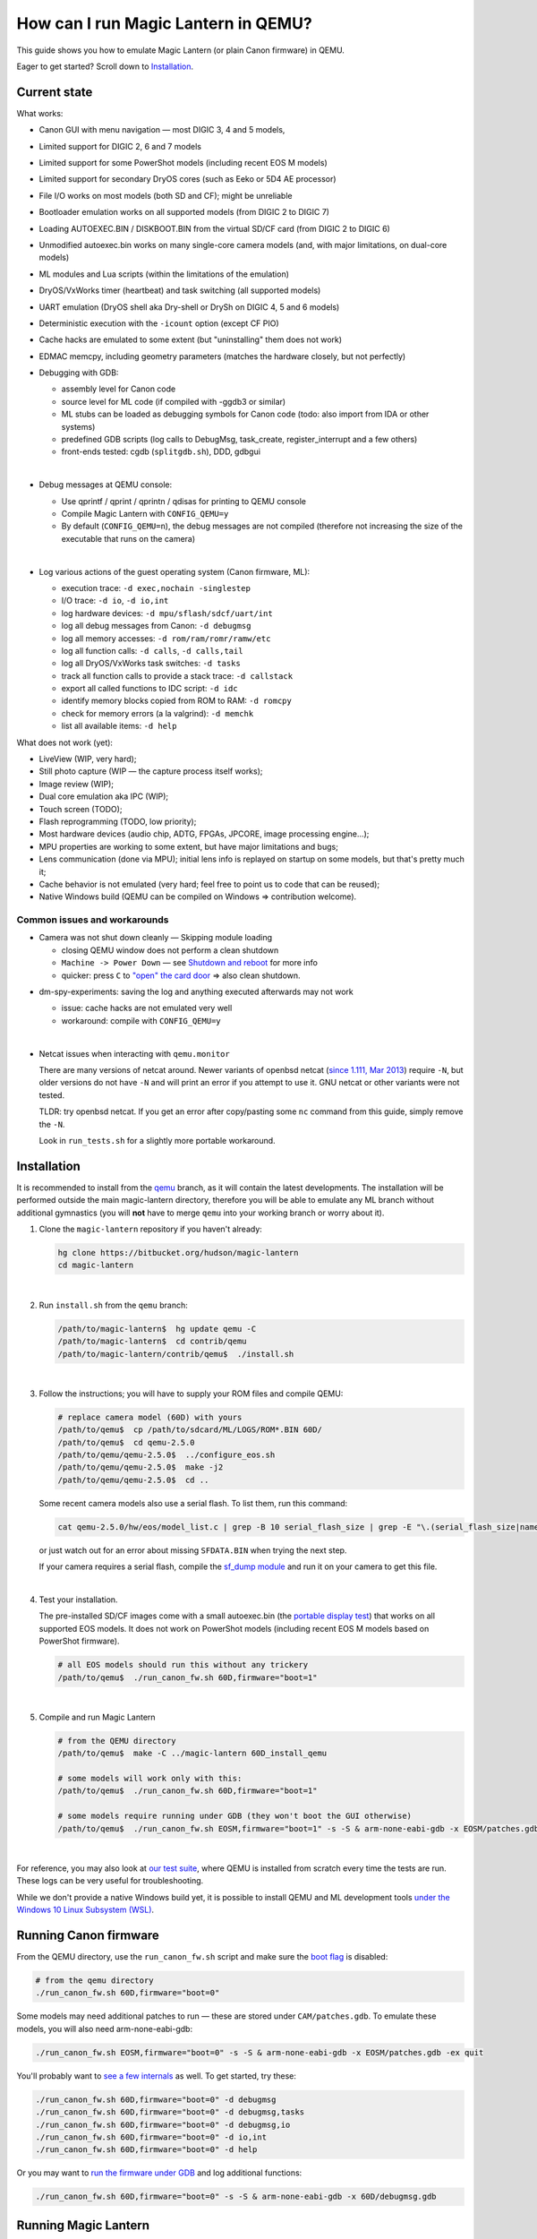 How can I run Magic Lantern in QEMU?
====================================

This guide shows you how to emulate Magic Lantern (or plain Canon firmware) in QEMU.

Eager to get started? Scroll down to `Installation`_.

.. class:: align-center

|pic1| |pic2|

.. |pic1| image:: doc/img/qemu-60D.png
    :width: 30 %
.. |pic2| image:: doc/img/qemu-M2-hello.jpg
    :width: 32.3 %

Current state
-------------

What works:

- Canon GUI with menu navigation — most DIGIC 3, 4 and 5 models,
- Limited support for DIGIC 2, 6 and 7 models
- Limited support for some PowerShot models (including recent EOS M models)
- Limited support for secondary DryOS cores (such as Eeko or 5D4 AE processor)
- File I/O works on most models (both SD and CF); might be unreliable
- Bootloader emulation works on all supported models (from DIGIC 2 to DIGIC 7)
- Loading AUTOEXEC.BIN / DISKBOOT.BIN from the virtual SD/CF card (from DIGIC 2 to DIGIC 6)
- Unmodified autoexec.bin works on many single-core camera models
  (and, with major limitations, on dual-core models)
- ML modules and Lua scripts (within the limitations of the emulation)
- DryOS/VxWorks timer (heartbeat) and task switching (all supported models)
- UART emulation (DryOS shell aka Dry-shell or DrySh on DIGIC 4, 5 and 6 models)
- Deterministic execution with the ``-icount`` option (except CF PIO)
- Cache hacks are emulated to some extent (but "uninstalling" them does not work)
- EDMAC memcpy, including geometry parameters (matches the hardware closely, but not perfectly)
- Debugging with GDB:

  - assembly level for Canon code
  - source level for ML code (if compiled with -ggdb3 or similar)
  - ML stubs can be loaded as debugging symbols for Canon code (todo: also import from IDA or other systems)
  - predefined GDB scripts (log calls to DebugMsg, task_create, register_interrupt and a few others)
  - front-ends tested: cgdb (``splitgdb.sh``), DDD, gdbgui

  |

- Debug messages at QEMU console:

  - Use qprintf / qprint / qprintn / qdisas for printing to QEMU console
  - Compile Magic Lantern with ``CONFIG_QEMU=y``
  - By default (``CONFIG_QEMU=n``), the debug messages are not compiled
    (therefore not increasing the size of the executable that runs on the camera)

  |

- Log various actions of the guest operating system (Canon firmware, ML):

  - execution trace: ``-d exec,nochain -singlestep``
  - I/O trace: ``-d io``, ``-d io,int``
  - log hardware devices: ``-d mpu/sflash/sdcf/uart/int``
  - log all debug messages from Canon: ``-d debugmsg``
  - log all memory accesses: ``-d rom/ram/romr/ramw/etc``
  - log all function calls: ``-d calls``, ``-d calls,tail``
  - log all DryOS/VxWorks task switches: ``-d tasks``
  - track all function calls to provide a stack trace: ``-d callstack``
  - export all called functions to IDC script: ``-d idc``
  - identify memory blocks copied from ROM to RAM: ``-d romcpy``
  - check for memory errors (a la valgrind): ``-d memchk``
  - list all available items: ``-d help`` 

What does not work (yet):

- LiveView (WIP, very hard);
- Still photo capture (WIP — the capture process itself works);
- Image review (WIP);
- Dual core emulation aka IPC (WIP);
- Touch screen (TODO);
- Flash reprogramming (TODO, low priority);
- Most hardware devices (audio chip, ADTG, FPGAs, JPCORE, image processing engine...);
- MPU properties are working to some extent, but have major limitations and bugs;
- Lens communication (done via MPU); initial lens info is replayed on startup on some models, but that's pretty much it;
- Cache behavior is not emulated (very hard; feel free to point us to code that can be reused);
- Native Windows build (QEMU can be compiled on Windows => contribution welcome).

Common issues and workarounds
`````````````````````````````

- Camera was not shut down cleanly — Skipping module loading

  - closing QEMU window does not perform a clean shutdown
  - ``Machine -> Power Down`` — see `Shutdown and reboot`_ for more info
  - quicker: press ``C`` to `"open" the card door`__ => also clean shutdown.

__ `Opening the card door`_

- dm-spy-experiments: saving the log and anything executed afterwards may not work

  - issue: cache hacks are not emulated very well
  - workaround: compile with ``CONFIG_QEMU=y``

  |

.. _netcat-issue:

- Netcat issues when interacting with ``qemu.monitor``

  There are many versions of netcat around.
  Newer variants of openbsd netcat
  (`since 1.111, Mar 2013 <https://cvsweb.openbsd.org/cgi-bin/cvsweb/src/usr.bin/nc/netcat.c.diff?r1=1.110&r2=1.111&f=h>`_)
  require ``-N``, but older versions do not have ``-N`` and will print an error if you attempt to use it. GNU netcat or other variants were not tested.
  
  TLDR: try openbsd netcat. If you get an error after copy/pasting some ``nc`` command from this guide, simply remove the ``-N``.
  
  Look in ``run_tests.sh`` for a slightly more portable workaround.
  

Installation
------------

It is recommended to install from the `qemu <https://bitbucket.org/hudson/magic-lantern/branch/qemu>`_
branch, as it will contain the latest developments. The installation will be performed
outside the main magic-lantern directory, therefore you will be able to emulate any ML branch
without additional gymnastics (you will **not** have to merge ``qemu`` into your working branch or worry about it).

1. Clone the ``magic-lantern`` repository if you haven't already:

   .. code:: shell

     hg clone https://bitbucket.org/hudson/magic-lantern
     cd magic-lantern

   |

2. Run ``install.sh`` from the ``qemu`` branch:

   .. code:: shell

     /path/to/magic-lantern$  hg update qemu -C
     /path/to/magic-lantern$  cd contrib/qemu
     /path/to/magic-lantern/contrib/qemu$  ./install.sh

   |

3. Follow the instructions; you will have to supply your ROM files and compile QEMU:

   .. code:: shell

     # replace camera model (60D) with yours
     /path/to/qemu$  cp /path/to/sdcard/ML/LOGS/ROM*.BIN 60D/
     /path/to/qemu$  cd qemu-2.5.0
     /path/to/qemu/qemu-2.5.0$  ../configure_eos.sh
     /path/to/qemu/qemu-2.5.0$  make -j2
     /path/to/qemu/qemu-2.5.0$  cd ..

   Some recent camera models also use a serial flash. To list them, run this command:

   .. code:: shell
   
     cat qemu-2.5.0/hw/eos/model_list.c | grep -B 10 serial_flash_size | grep -E "\.(serial_flash_size|name) "

   or just watch out for an error about missing ``SFDATA.BIN`` when trying the next step.

   If your camera requires a serial flash, compile the 
   `sf_dump module <https://bitbucket.org/hudson/magic-lantern/src/unified/modules/sf_dump>`_
   and run it on your camera to get this file.

   |

4. Test your installation.

   The pre-installed SD/CF images come with a small autoexec.bin
   (the `portable display test <http://www.magiclantern.fm/forum/index.php?topic=14732.0>`_)
   that works on all supported EOS models. It does not work on PowerShot models
   (including recent EOS M models based on PowerShot firmware).

   .. code:: shell
 
     # all EOS models should run this without any trickery
     /path/to/qemu$  ./run_canon_fw.sh 60D,firmware="boot=1"

   |

5. Compile and run Magic Lantern

   .. code:: shell

     # from the QEMU directory
     /path/to/qemu$  make -C ../magic-lantern 60D_install_qemu
     
     # some models will work only with this:
     /path/to/qemu$  ./run_canon_fw.sh 60D,firmware="boot=1"

     # some models require running under GDB (they won't boot the GUI otherwise)
     /path/to/qemu$  ./run_canon_fw.sh EOSM,firmware="boot=1" -s -S & arm-none-eabi-gdb -x EOSM/patches.gdb -ex quit

   |

For reference, you may also look at `our test suite <http://builds.magiclantern.fm/jenkins/view/QEMU/job/QEMU-tests/lastSuccessfulBuild/console>`_,
where QEMU is installed from scratch every time the tests are run.
These logs can be very useful for troubleshooting.

While we don't provide a native Windows build yet,
it is possible to install QEMU and ML development tools
`under the Windows 10 Linux Subsystem (WSL) <http://www.magiclantern.fm/forum/index.php?topic=20214.0>`_.

Running Canon firmware
----------------------

From the QEMU directory, use the ``run_canon_fw.sh`` script and make sure
the `boot flag <http://magiclantern.wikia.com/wiki/Bootflags>`_ is disabled:

.. code:: shell

  # from the qemu directory
  ./run_canon_fw.sh 60D,firmware="boot=0"

Some models may need additional patches to run — these are stored under ``CAM/patches.gdb``.
To emulate these models, you will also need arm-none-eabi-gdb:

.. code:: shell

  ./run_canon_fw.sh EOSM,firmware="boot=0" -s -S & arm-none-eabi-gdb -x EOSM/patches.gdb -ex quit

You'll probably want to `see a few internals`__ as well. To get started, try these:

__ `Tracing guest events (execution, I/O, debug messages, RAM, function calls...)`_

.. code:: shell

  ./run_canon_fw.sh 60D,firmware="boot=0" -d debugmsg
  ./run_canon_fw.sh 60D,firmware="boot=0" -d debugmsg,tasks
  ./run_canon_fw.sh 60D,firmware="boot=0" -d debugmsg,io
  ./run_canon_fw.sh 60D,firmware="boot=0" -d io,int
  ./run_canon_fw.sh 60D,firmware="boot=0" -d help

Or you may want to `run the firmware under GDB`__ and log additional functions:

__ `Debugging with GDB`_

.. code:: shell

  ./run_canon_fw.sh 60D,firmware="boot=0" -s -S & arm-none-eabi-gdb -x 60D/debugmsg.gdb

Running Magic Lantern
---------------------

As you already know, Magic Lantern runs from the SD or CF card. For emulation,
we provide two card images (``sd.img`` and ``cf.img``) which you can mount on your operating system
and copy files on them. If these images use a FAT filesystem (they do, by default), we prefer 
`mtools <https://www.gnu.org/software/mtools/>`_ for automated tasks
(such as copying files to/from the card images without mounting them).

To install Magic Lantern to the virtual card, you may:

- mount the card image (``sd.img`` or ``cf.img``) as ``/whatever/EOS_DIGITAL``,
  then run ``make install`` from your platform directory:

  .. code:: shell

    # from the magic-lantern directory
    cd platform/60D.111
    make clean; make
    # make sure your virtual card is mounted (this step is operating system specific)
    make install
    # make sure your virtual card is no longer mounted

  |

- use ``make install_qemu`` from your platform directory, or ``make CAM_install_qemu`` 
  or ``make CAM.FW_install_qemu`` from your ML root directory
  (requires mtools, but you do not have to mount your card images;
  works since `27f4105 <https://bitbucket.org/hudson/magic-lantern/commits/27f4105cfa83>`_):

  .. code:: shell

    # from the magic-lantern directory
    cd platform/60D.111
    make clean; make
    make install_qemu

  .. code:: shell

    # from the magic-lantern directory
    make 60D_clean
    make 60D_install_qemu

  They also work from the qemu directory:

  .. code:: shell

    # from the qemu directory
    make -C ../magic-lantern/platform/60D.111 clean
    make -C ../magic-lantern/platform/60D.111 install_qemu

  .. code:: shell

    # from the qemu directory
    make -C ../magic-lantern 5D3.113_clean
    make -C ../magic-lantern 5D3.113_install_qemu

  Please note: ``make install_qemu`` is a recent addition and may not be available in all branches.
  In this case, you may either use the first method, or sync with the "unified" branch (``hg merge unified``),
  or manually import changeset `27f4105 <https://bitbucket.org/hudson/magic-lantern/commits/27f4105cfa83>`_.
  Unfortunately, these rules won't work from ``Makefile.user``.

The included card images are already bootable for EOS firmwares (but not for PowerShots).

After you have copied Magic Lantern to the card, you may run it from the ``qemu`` directory
(near the ``magic-lantern`` one, at the same level):

.. code:: shell

  # from the qemu directory
  ./run_canon_fw.sh 60D,firmware="boot=1"
  
  # or, if your camera requires patches.gdb:
  ./run_canon_fw.sh EOSM,firmware="boot=1" -s -S & arm-none-eabi-gdb -x EOSM/patches.gdb -ex quit

Navigating menus
````````````````

Press ``F1`` to show the available keys (they are model-specific), or just read them
from the emulation log. Some keys will only send "press" events, while others
will send "press and release" events (this is also model-specific
and printed on the console).

Scrollwheels, if turned very quickly, may send a single event that includes
more than one click. This complicates scrollwheel handling code on ML side
and often leads to subtle issues. Currently, this behavior is not emulated.

Shutdown and reboot
```````````````````

By default, closing the QEMU window is equivalent to unplugging the power cord
(if your camera is on external power source). This appears to be the default
with other operating systems as well, so we did not change it.

Please note: closing QEMU window is **not** equivalent to taking the battery out —
see `Opening the battery door`_ for details.

Shutting down
'''''''''''''

To perform a clean shutdown (similar to powering down the camera from the main switch),
you may:

- select ``Machine -> Power Down`` from the menu (QEMU window)
- send the ``system_powerdown`` command to QEMU monitor:

.. code:: shell

  echo "system_powerdown" | nc -N -U qemu.monitor

Internally, Canon code refers to this kind of shutdown as ``SHUTDOWN_REQUEST``
(watch their debug messages with ``-d debugmsg``).

Caveat: the ``system_powerdown`` event does not guarantee a shutdown will actually occur
(either because the firmware handles this event in a different way, or if the execution
gets stuck for any reason). As a workaround, you could issue the ``quit`` command
after some timeout, if QEMU is still running:

.. code:: shell

  echo "system_powerdown" | nc -N -U qemu.monitor
  sleep 2
  if nc -N -U qemu.monitor < /dev/null > /dev/null 2>&1; then
    echo "quit" | nc -N -U qemu.monitor
  fi

Opening the card door
'''''''''''''''''''''

Opening the SD/CF card door is a clean (non-rushed) way to shut down Canon firmware (``SHUTDOWN_REQUEST``).
To emulate this kind of shutdown, press ``C`` to simulate opening the card door,
then wait for a few seconds for QEMU to shutdown.

Opening the card door and closing it back quickly enough may result
in shutdown being canceled. Closing the card door is not implemented,
therefore this behavior is not emulated yet.

Opening the battery door
''''''''''''''''''''''''

Opening the battery door is interpreted by Canon firmware as an emergency shutdown (``PROP_ABORT``),
but it's still a clean(ish) shutdown. To emulate this kind of shutdown, press ``B``,
then close the QEMU window manually (or send the ``quit`` command to QEMU monitor).
Currently we do not know how to trigger or recognize a hardware shutdown event.

Rebooting
'''''''''

The camera can be rebooted from software by triggering ``PROP_REBOOT``.
Canon firmware handles it as a regular shutdown (``SHUTDOWN_REQUEST``),
followed by a regular boot. In QEMU, triggering ``PROP_REBOOT`` from software
will perform a clean shutdown (rebooting is not implemented).

Running ML Lua scripts
``````````````````````

- Install ML on the virtual SD card:

  .. code:: shell

    # from the qemu directory
    wget http://builds.magiclantern.fm/jenkins/job/lua_fix/431/artifact/platform/60D.111/magiclantern-lua_fix.2017Dec23.60D111.zip
    unzip magiclantern-lua_fix.2017Dec23.60D111.zip -d ml-tmp
    ./mtools_copy_ml.sh ml-tmp
    rm -rf ml-tmp/

  |

- Run QEMU:

  .. code:: shell

    ./run_canon_fw.sh 60D,firmware="boot=1"

  |

- enable the Lua module
- reboot the virtual camera cleanly (menu: Machine -> Power Down, then start it again)
- run the Hello World script

Note: api_test.lua does not run completely, but `can be patched <http://www.magiclantern.fm/forum/index.php?topic=2864.msg195347#msg195347>`_.

TODO: make api_test.lua run, fix bugs, polish the guide.

Using multiple firmware versions
````````````````````````````````

In most cases, Magic Lantern only supports one firmware version, to keep things simple.
However, there may be good reasons to support two firmware versions
(for example, on the 5D Mark III, there are valid reasons to choose
both `1.1.3 <http://www.magiclantern.fm/forum/index.php?topic=14704.0>`_
and `1.2.3 <http://www.magiclantern.fm/forum/index.php?topic=11017.0>`_)
or you may want to test both versions when porting Magic Lantern
`to a newer Canon firmware <http://www.magiclantern.fm/forum/index.php?topic=19417.0>`_.

The invocation looks like this (notice the ``113``):

.. code:: shell

  ./run_canon_fw.sh 5D3,firmware="113;boot=0" -s -S & arm-none-eabi-gdb -x 5D3/debugmsg.gdb

And the directory layout should be like this::

  /path/to/qemu/5D3/113/ROM0.BIN
  /path/to/qemu/5D3/113/ROM1.BIN
  /path/to/qemu/5D3/123/ROM0.BIN
  /path/to/qemu/5D3/123/ROM1.BIN
  /path/to/qemu/5D3/113/ROM0.BIN
  /path/to/qemu/5D3/debugmsg.gdb  # common to both versions
  /path/to/qemu/5D3/patches.gdb   # common to both versions

Compare this to a camera model where only one firmware version is supported::

  /path/to/qemu/60D/ROM0.BIN
  /path/to/qemu/60D/ROM1.BIN
  /path/to/qemu/5D3/patches.gdb

You may also store ``debugmsg.gdb`` and ``patches.gdb`` under the firmware version subdirectory if you prefer, but other QEMU-related scripts won't pick them up.

Creating custom SD/CF card images
`````````````````````````````````

You may want to run the emulation using the same card contents as on the physical camera
(for example, for troubleshooting). The recommended way is to create an image
of your SD (or CF) card (`tutorial for Windows and Mac <https://thepihut.com/blogs/raspberry-pi-tutorials/17789160-backing-up-and-restoring-your-raspberry-pis-sd-card>`_):

.. code:: shell

  dd if=/dev/your-sd-card of=sd.img bs=1M

and run QEMU from the resulting ``sd.img`` (or ``cf.img``).

Note: you need to copy the raw contents of the entire card, not just one partition. For example:

.. code:: shell

  dd if=/dev/mmcblk0 of=sd.img    # not mmcblk0p1

Running from the physical SD/CF card
````````````````````````````````````
You may also start QEMU from the same card you use in the physical camera — 
this might be useful for troubleshooting issues with Magic Lantern, 
hopefully including certain card compatibility issues.

It is **strongly** recommended to avoid this procedure, unless absolutely needed.
Please consider creating an image of your SD (or CF) card instead, as described above.

If you still wish to run the emulation directly from a physical SD/CF card:

- See `QEMU docs (Using host drives) <https://qemu.weilnetz.de/doc/qemu-doc.html#Using-host-drives>`_
  and make sure you understand `these warnings <https://wiki.archlinux.org/index.php/QEMU#Using_any_real_partition_as_the_single_primary_partition_of_a_hard_disk_image>`_
- Replace ``file=sd.img`` (or ``file=cf.img``) with ``file=/dev/your-sd-card`` in ``run_canon_fw.sh``
- Configure the appropriate permissions and run the emulation as usual.

**Warning: Canon firmware WILL write to the SD/CF card during startup, 
and might even attempt to format it if the filesystem is not recognized,
or because of emulation bugs. 
Be very careful not to give it write access to your physical hard-disk!!!**

Note: the ROM files will not be loaded from the SD/CF card.

Image capture emulation
```````````````````````

WIP, still pretty rough.

To capture a full-res image (aka FRSP) using a CR2 as reference data for the virtual sensor:

.. code:: shell

    make -C ../magic-lantern/minimal/qemu-frsp MODEL=5D3 CONFIG_QEMU=y clean install_qemu
    env QEMU_EOS_VRAM_PH_QR_RAW='/path/to/IMG_1234.CR2' ./run_canon_fw.sh 5D3,firmware="boot=1"


Automation
----------

QEMU monitor
````````````

By default, the QEMU monitor console is available by default as a UNIX socket.
That means, during emulation you can interact with it using netcat:

- interactive console

  .. code:: shell

    nc -N -U qemu.monitor

  |

- one-liner commands, usable from scripts:

  .. code:: shell

    echo "log io" | nc -N -U qemu.monitor

  |

- check whether QEMU monitor is active:

  .. code:: shell

    if nc -N -U qemu.monitor < /dev/null > /dev/null 2>&1; then
      ...
    fi

  |

You can redirect the monitor console to stdio with... ``-monitor stdio``.

If you have trouble running the above ``nc`` commands, don't forget to check this `common netcat issue`__.

__ `netcat-issue`_

Taking screenshots
``````````````````

The easiest way is to use the ``screendump`` command from QEMU monitor:

.. code:: shell

  echo "screendump snap.ppm" | nc -N -U qemu.monitor

In the following example, we'll redirect the monitor to stdio
and take a screenshot after 10 seconds:

.. code:: shell

  ( 
    sleep 10
    echo screendump snap.ppm
    echo system_powerdown
  ) | (
    ./run_canon_fw.sh 60D,firmware='boot=0' \
        -monitor stdio
  )

Another option is to use the VNC interface:

.. code:: shell

  ./run_canon_fw.sh 60D,firmware='boot=0' \
        -vnc :1234 &
  sleep 10
  vncdotool -s :1234 capture snap.png
  echo "system_powerdown" | nc -N -U qemu.monitor

Sending keystrokes
``````````````````

From QEMU monitor::

  (qemu) help
  sendkey keys [hold_ms] -- send keys to the VM (e.g. 'sendkey ctrl-alt-f1', default hold time=100 ms)

.. code:: shell

  ( 
    sleep 10
    echo sendkey m
    sleep 1
    echo screendump menu.ppm
    echo system_powerdown
  ) | (
    ./run_canon_fw.sh 60D,firmware='boot=0' \
        -monitor stdio
  )

Or, if QEMU runs as a background process:

.. code:: shell

  ./run_canon_fw.sh 60D,firmware='boot=0' &
  
  sleep 10
  echo "sendkey m" | nc -N -U qemu.monitor
  sleep 1
  echo "screendump menu.ppm" | nc -N -U qemu.monitor
  echo "system_powerdown" | nc -N -U qemu.monitor

From VNC:

.. code:: shell

  vncdotool -h | grep key
  key KEY               send KEY to server, alphanumeric or keysym: ctrl-c, del
  keyup KEY             send KEY released
  keydown KEY           send KEY pressed

.. code:: shell

  ./run_canon_fw.sh 60D,firmware='boot=0' \
        -vnc :1234 &
  sleep 10
  vncdotool -s :1234 key m
  sleep 1
  vncdotool -s :1234 capture menu.png
  echo "system_powerdown" | nc -N -U qemu.monitor

Running multiple ML builds from a single command
````````````````````````````````````````````````

You may run ML builds from multiple models, unattended,
with the ``run_ml_all_cams.sh`` script:

.. code:: shell

  env ML_PLATFORMS="500D.111/ 60D.111/" \
      TIMEOUT=10 \
      SCREENSHOT=1 \
      ./run_ml_all_cams.sh

Internally, this is how the emulator is invoked:

.. code:: shell

  ( 
    sleep 10
    echo screendump 60D.111.ppm
    echo system_powerdown
  ) | (
    ./run_canon_fw.sh 60D,firmware='boot=1' \
        -display none -monitor stdio
  ) &> 60D.111.log


This script is very customizable (see the source code for available options).

**More examples:**

- `EOSM2 hello world <http://builds.magiclantern.fm/jenkins/view/QEMU/job/QEMU-EOSM2/18/console>`_
- running ML from the dm-spy-experiments branch in the emulator (`QEMU-dm-spy <http://builds.magiclantern.fm/jenkins/view/QEMU/job/QEMU-dm-spy/65/consoleFull>`_)
- running the FA_CaptureTestImage test based on the minimal ML target (`QEMU-FA_CaptureTestImage <http://builds.magiclantern.fm/jenkins/view/QEMU/job/QEMU-FA_CaptureTestImage>`_)

Parallel execution
``````````````````

On modern machines, you will get significant speed gains by running multiple instances of QEMU in parallel.
This is tricky and not automated. You need to be careful with the following global resources:

- SD and CF images (``sd.img`` and ``cf.img``):

  If all your parallel instances require the same initial SD/CF card contents,
  and you do not need to inspect the changes to SD/CF after the experiment,
  you may use these files as read-only shared resources with the help of QEMU's
  `temporary snapshot <https://wiki.qemu.org/Documentation/CreateSnapshot#Temporary_snapshots>`_ feature
  (simply add ``-snapshot`` to your command line). This will discard any changes to ``sd.img`` and ``cf.img``.
  `Implementation details <https://lists.gnu.org/archive/html/qemu-devel/2008-09/msg00712.html>`_.

  Otherwise, you could allocate different SD/CF images for each instance, but it's up to you to modify the scripts to handle that.

- QEMU monitor socket (``qemu.monitor``):

  Set the ``QEMU_JOB_ID`` environment variable; it will be used as suffix for ``qemu.monitor``.
  
  Example: ``QEMU_JOB_ID=1 ./run_canon_fw.sh 5D3`` will use ``qemu.monitor1`` for monitor commands.

- GDB port (with ``-s -S``, this port is 1234):

  Set QEMU_JOB_ID to a small positive integer, for example:

  .. code:: shell

    export QEMU_JOB_ID=1
  
  Then you'll be able to do this:

  .. code:: shell

    QEMU_MONITOR=qemu.monitor$QEMU_JOB_ID
    GDB_PORT=$((1234+$QEMU_JOB_ID))
    ./run_canon_fw.sh EOSM2,firmware="boot=0" -S -gdb tcp::$GDB_PORT &
    arm-none-eabi-gdb -ex "set \$TCP_PORT=$GDB_PORT" -x EOSM2/patches.gdb -ex quit &
    
    # interact with monitor commands
    sleep 5
    echo "sendkey m" | nc -N -U $QEMU_MONITOR
    sleep 1

    # quit when finished
    echo "quit" | nc -N -U $QEMU_MONITOR

  |

- VNC display

  Same as above:

  .. code:: shell

    QEMU_MONITOR=qemu.monitor$QEMU_JOB_ID
    VNC_DISP=":$((12345+QEMU_JOB_ID))"
    ./run_canon_fw.sh 5D3,firmware="boot=0" -vnc $VNC_DISP &
    
    # interact with vncdotool
    sleep 5
    vncdotool -s $VNC_DISP key m
    sleep 1
    
    # quit when finished
    echo "quit" | nc -N -U $QEMU_MONITOR

  |

- any temporary files you may want to use

  Try to achieve the same thing without a temporary file (pipes, process substitution, command-line options).
  If that doesn't work, consider using ``mktemp`` rather than hardcoding a filename.

- any other global resources (you'll have to figure them out on your own).

TODO: can this be automated somehow with containers?

Debugging
---------

From the QEMU monitor
`````````````````````

.. code:: shell

  echo "help" | ./run_canon_fw.sh 60D -monitor stdio |& grep dump
  ...
  pmemsave addr size file -- save to disk physical memory dump starting at 'addr' of size 'size'
  xp /fmt addr -- physical memory dump starting at 'addr'

Using ``qprintf`` and friends
`````````````````````````````

The QEMU debugging API
(`qemu-util.h <https://bitbucket.org/hudson/magic-lantern/src/qemu/src/qemu-util.h>`_, included by default by ``dryos.h``)
exposes the following functions to be used in Magic Lantern code:

:qprintf: heavyweight, similar to printf; requires vsnprintf from Canon code
:qprint: lightweight, inline, similar to puts, without newline
:qprintn: lightweight, prints a 32-bit integer
:qdisas: lightweight, tells QEMU to disassemble one ARM or Thumb instruction at the given address

These functions will print to QEMU console whenever ML (or a subset of it)
is compiled with ``CONFIG_QEMU=y``. They won't get compiled in regular builds
(``CONFIG_QEMU=n`` is the default), therefore they won't increase the executable size.
For this reason, feel free to use them *anywhere*.

You may use the debugging API for either the entire ML, or just for a subset of it —
e.g. the source file(s) you are currently editing, or only some modules.
The lightweight functions can also be used in very early boot code,
where you can't call vsnprintf or you may not even have a stack properly set up.

CONFIG_QEMU
```````````

:``CONFIG_QEMU=n``: (default):

- regular build
- the executable works in QEMU (within the limitations of the emulation)
- no guest debugging code (no additional debugging facilities)

:``CONFIG_QEMU=y``: (optional, on the command line or in ``Makefile.user``):

- debug build for QEMU only
- does **not** run on the camera (!)
- enables ``qprintf`` and friends to print to the QEMU console
- enables unlimited number of ROM patches — useful for 
  `dm-spy-experiments <http://www.magiclantern.fm/forum/index.php?topic=2388.0>`_
  (in QEMU you can simply write to ROM as if it were RAM)
- may enable workarounds for models or features that are not emulated very well

Example:

.. code:: shell

    cd platform/550D.109
    make clean; make                            # regular build
    make clean; make CONFIG_QEMU=y              # debug build for QEMU
    make clean; make install_qemu               # build and install a regular build to the QEMU SD/CF image
    make clean; make install_qemu CONFIG_QEMU=y # build and install a QEMU build to the QEMU SD/CF image

It works for modules as well:

.. code:: shell

    cd modules/lua
    # add some qprintf call in lua_init for testing
    make clean; make                  # regular build
    make clean; make CONFIG_QEMU=y    # debug build for QEMU
    # todo: make install_qemu doesn't work here yet

Tracing guest events (execution, I/O, debug messages, RAM, function calls...)
`````````````````````````````````````````````````````````````````````````````

Execution trace:

.. code:: shell

  ./run_canon_fw.sh 60D,firmware="boot=0" -d exec,nochain -singlestep

I/O trace (precise):

.. code:: shell

  ./run_canon_fw.sh 60D,firmware="boot=0" -d io

I/O trace (quick):

.. code:: shell

  ./run_canon_fw.sh 60D,firmware="boot=0" -d io_quick

I/O trace with interrupts (precise):

.. code:: shell

  ./run_canon_fw.sh 60D,firmware="boot=0" -d io,int

I/O trace with Canon debug messages (precise):

.. code:: shell

  ./run_canon_fw.sh 60D,firmware="boot=0" -d debugmsg,io

Canon debug messages and task switches:

.. code:: shell

  ./run_canon_fw.sh 60D,firmware="boot=0" -d debugmsg,tasks

Memory access trace (ROM reads, RAM writes) — very verbose:

.. code:: shell

  ./run_canon_fw.sh 60D,firmware="boot=0" -d romr,ramw

Call/return trace (not including tail function calls):

.. code:: shell

  ./run_canon_fw.sh 60D,firmware="boot=0" -d calls

Also with tail calls, redirected to a log file:

.. code:: shell

  ./run_canon_fw.sh 60D,firmware="boot=0" -d calls,tail &> calls.log

Tip: set your editor to highlight the log file as if it were Python code.
You'll get collapse markers for free :)

Also with debug messages, I/O events and interrupts, redirected to file

.. code:: shell

  ./run_canon_fw.sh 60D,firmware="boot=0" -d debugmsg,calls,tail,io,int &> full.log

Filter the logs with grep:

.. code:: shell

  ./run_canon_fw.sh 60D,firmware="boot=0" -d debugmsg,io |& grep --text -C 5 "\[Display\]"

Only log autoexec.bin activity (skip logging the bootloader):

.. code:: shell

  ./run_canon_fw.sh 60D,firmware="boot=1" -d exec,io,int,autoexec


Execution trace incomplete? PC values from MMIO logs not correct?
'''''''''''''''''''''''''''''''''''''''''''''''''''''''''''''''''

That's because QEMU compiles multiple guest instructions into a single TranslationBlock,
for faster execution. In this mode, ``-d exec`` will print guest instructions as they are compiled
(for example, if you have a tight loop, only the first pass will be printed).

To log every single guest instruction, as executed, and get exact PC values
in execution traces and other logs, you need to use ``-d nochain -singlestep`` 
(for example: ``-d exec,nochain -singlestep``) —
`source <http://qemu-discuss.nongnu.narkive.com/f8A4tqdT/singlestepping-target-assembly-instructions>`_.

Please note: ``-d io`` implies ``-d nochain -singlestep`` by default, to avoid this issue. Should you want to disable this,
to get faster emulation at the expense of incorrect PC values, use ``-d io_quick``.

Additionally, ``-d nochain`` implies ``-singlestep``, unlike in vanilla QEMU.

Debugging with GDB
``````````````````

.. code:: shell

    ./run_canon_fw.sh EOSM2,firmware="boot=1" -s -S & arm-none-eabi-gdb -x EOSM2/debugmsg.gdb

Logging hooks
'''''''''''''

Probably the most powerful feature of GDB is its scripting engine —
in many cases it's a lot faster than manually stepping over assembly code.
We may use it for tracing various function calls in the firmware, to understand what they do,
how to call them and so on. At any code address from the disassembly, we may set a breakpoint
and print some more info (such as function name, arguments, register values,
call location, DryOS task name and so on).

Predefined logging hook example (this goes into ``CAM/debugmsg.gdb``)::

  b *0x8580
  take_semaphore_log

Custom logging hook (with colors)::

  b *0xE0008DA6
  commands
    silent
    print_current_location
    KRED
    printf "dryos_panic(%x, %x)\n", $r0, $r1
    KRESET
    c
  end

Look in `debug-logging.gdb <https://bitbucket.org/hudson/magic-lantern/src/qemu/contrib/qemu/scripts/debug-logging.gdb#debug-logging.gdb>`_
for common firmware functions you may want to log, and in ``*/debugmsg.gdb`` for usage examples.

You may also use `dprintf <https://sourceware.org/gdb/onlinedocs/gdb/Dynamic-Printf.html>`_ if you prefer::

  dprintf *0x8b10, "[ %s:%08X ] task_create(%s, prio=%x, stack=%x, entry=%x, arg=%x)\n", CURRENT_TASK_NAME, $lr-4, $r0, $r1, $r2, $r3, *(int*)$sp

but the output won't be as pretty.

To log the return value of any function, use ``log_result`` in the definition of a logging hook.

For quick experiments, you may find ``generic_log`` and ``generic_log_with_result`` handy.

Debugging symbols
'''''''''''''''''

There are no debugging symbols in Canon firmware, but you can import
some of them from Magic Lantern (see comments in ``debugmsg.gdb``). Typically, you want to use one of these
`elf <https://jvns.ca/blog/2014/09/06/how-to-read-an-executable/>`_ files
from the platform directory:

- ``magiclantern`` if debugging regular Magic Lantern code (without modules)
- ``autoexec`` if debugging ML bootloader code — the `reboot shim <http://magiclantern.wikia.com/wiki/Autoboot>`_ (``reboot.c`` and related)
- ``stubs.o`` if debugging Canon firmware (add your symbols to ``stubs.S`` and recompile.)

For some reason, ML stubs are not recognized as functions in GDB;
to set breakpoints on function names, you need this trick::

  b *&task_create
  task_create_log

Printing call stack from GDB
''''''''''''''''''''''''''''

The ``callstack`` option from QEMU (``eos/dbi/logging.c``) can be very useful to find where a function was called from.
This works even when gdb's ``backtrace`` command cannot figure it out from the stack contents, does not require any debugging symbols,
but you need to run the emulation with instrumentation enabled: ``-d callstack`` or ``-d callstack,tail``.

Then, in GDB, use ``print_current_location_with_callstack`` to see the call stack for the current DryOS task.

Tip: the callstack feature is enabled by default in ``assert_log``.

**Example for 80D:**

The following goes into ``80D/debugmsg.gdb`` (modify the existing entry):

.. code::

  b *0xFE237C9E
  commands
    silent
    print_current_location_with_callstack
    printf "Memory region: start=%08X end=%08X flags=%08X\n", $r0, $r1, $r2
    c
  end

Start the emulation with:

.. code:: shell

  ./run_canon_fw.sh 80D,firmware="boot=0" -d callstack -s -S & arm-none-eabi-gdb -x 80D/debugmsg.gdb

Output:

.. code::

  ...
  Current stack: [2e9118-2e8118] sp=2e90c0                                         at [init:fe237c9e:fe238001]
  0xFE0D3385(0, fe0d3385, 19980218, 19980218)                                      at [init:8000173d:2e9108] (pc:sp)
   0xFE237E2D(0, feff65ab "Initialize SerialIO", 2e0f04, 44f4)                     at [init:fe0d403d:2e90f0] (pc:sp)
    0xFE237F93(18, 203a0, 0, 44f4)                                                 at [init:fe237e55:2e90d8] (pc:sp)
     0xFE237C9F(fe000000, ffffffff, 8, 5)                                          at [init:fe237ffd:2e90c0] (pc:sp)
  [        init:fe237ffd ] Memory region: start=FE000000 end=FFFFFFFF flags=00000008
  ...

The above shows the callers for the function being analyzed,
with 4 arguments (no attempts are made to guess the actual number of arguments)
and the locations for each call. You may examine these addresses in your disassembler.

GDB scripting docs
''''''''''''''''''

- `Sequences <https://sourceware.org/gdb/onlinedocs/gdb/Sequences.html>`_ (command files, define, if, while, printf)
- `Convenience variables <https://sourceware.org/gdb/current/onlinedocs/gdb/Convenience-Vars.html>`_
- `GDB user manual <https://sourceware.org/gdb/current/onlinedocs/gdb/index.html>`_.

More examples
'''''''''''''

- `750D serial flash dumper <http://www.magiclantern.fm/forum/index.php?topic=17627.msg195357#msg195357>`_ (figuring out the parameters of an unknown function)
- `EOS M2 <http://www.magiclantern.fm/forum/index.php?topic=15895.msg186173#msg186173>`_ (examples with various GDB GUI front-ends):

|

.. image:: doc/img/ddd.png
   :scale: 50 %
   :align: center


Instrumentation
---------------

`TODO (see QEMU forum thread) <http://www.magiclantern.fm/forum/index.php?topic=2864.msg184125#msg184125>`_


Hacking
-------

For the following topics, please see `HACKING.rst <HACKING.rst>`_:

- Finding your way around the source code;
- Adding support for emulating a new camera model;
- EOS (and PowerShot) firmware internals and reverse engineering tips.

History
-------

:2008: `SD1100 boot (CHDK) <http://chdk.wikia.com/wiki/GPL_Qemu>`_
:2009: `5D2/7D boot (Trammell Hudson) <http://magiclantern.wikia.com/wiki/Emulation>`_
:2012: `TriX_EOS (g3gg0) <http://www.magiclantern.fm/forum/index.php?topic=2882.0>`_
:2013: `Initial Hello World <http://www.magiclantern.fm/forum/index.php?topic=2864.msg26022#msg26022>`_
:2013: `g3gg0 ports TriX changes to QEMU <http://www.magiclantern.fm/forum/index.php?topic=2864.msg29748#msg29748>`_
:2013: `Antony Pavlov submits initial DIGIC support to QEMU mainline <https://lists.gnu.org/archive/html/qemu-devel/2013-08/msg04509.html>`_
:2013: `Nikon Hacker is light years ahead us <http://www.magiclantern.fm/forum/index.php?topic=8823.0>`_ (we are not competing; it was just a fun notice that motivated us)
:2014: `DryOS task scheduler running! <http://www.magiclantern.fm/forum/index.php?topic=2864.msg117430#msg117430>`_ (also ML menu and modules, but with massive hacks — emulating only a very small part of Canon firmware)
:2015: `Portable display test and Linux PoC working! <http://www.magiclantern.fm/forum/index.php?topic=2864.msg144760#msg144760>`_
:2015: `Canon GUI boots on 60D! <http://www.magiclantern.fm/forum/index.php?topic=2864.msg148240#msg148240>`_ (no menus yet, but most Canon tasks are working!)
:2015: `100D emulation, serial flash and GDB scripts from nkls <http://www.magiclantern.fm/forum/index.php?topic=2864.msg153064#msg153064>`_
:2016: `More EOS models boot Canon GUI (no menus yet) <http://www.magiclantern.fm/forum/index.php?topic=2864.msg168603#msg168603>`_
:2016: `Low-level button codes and GUI modes understood <http://www.magiclantern.fm/forum/index.php?topic=2864.msg169517#msg169517>`_
:2016: `Users start wondering why the heck are we spending most of our time on this <http://www.magiclantern.fm/forum/index.php?topic=2864.msg169970#msg169970>`_
:2016: `Leegong from Nikon Hacker starts documenting MPU messages <http://www.magiclantern.fm/forum/index.php?topic=17596.msg171304#msg171304>`_
:2017: `500D menu navigation! (Greg) <http://www.magiclantern.fm/forum/index.php?topic=2864.msg179867#msg179867>`_
:2017: `nkls solves an important issue that was very hard to track down! <http://www.magiclantern.fm/forum/index.php?topic=2864.msg183311#msg183311>`_
:2017: `Menu navigation works on most D4 and 5 models <http://www.magiclantern.fm/forum/index.php?topic=2864.msg181786#msg181786>`_
:2017:  Working on `Mac (dfort) <http://www.magiclantern.fm/forum/index.php?topic=2864.msg184981#msg184981>`_ 
        and `Windows 10 / Linux subsystem (g3gg0) <http://www.magiclantern.fm/forum/index.php?topic=20214.0>`_
:2017: `EOS M2 porting walkthrough <http://www.magiclantern.fm/forum/index.php?topic=15895.msg185103#msg185103>`_
:2017: `Automated tests for ML builds in QEMU <http://www.magiclantern.fm/forum/index.php?topic=20560>`_



Happy hacking!
